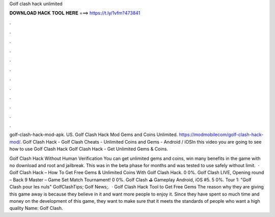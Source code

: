 Golf clash hack unlimited



𝐃𝐎𝐖𝐍𝐋𝐎𝐀𝐃 𝐇𝐀𝐂𝐊 𝐓𝐎𝐎𝐋 𝐇𝐄𝐑𝐄 ===> https://t.ly/1vfm?473841



.



.



.



.



.



.



.



.



.



.



.



.

golf-clash-hack-mod-apk. US. Golf Clash Hack Mod Gems and Coins Unlimited. https://modmobilecom/golf-clash-hack-mod/. Golf Clash Hack - Golf Clash Cheats - Unlimited Coins and Gems - Android / iOSIn this video you are going to see how to use Golf Clash Hack  Golf Clash Hack - Get Unlimited Gems & Coins.

Golf Clash Hack Without Human Verification You can get unlimited gems and coins, win many benefits in the game with no download and root and jailbreak. This was in the beta phase for months and was tested to use safely without limit.  · Golf Clash Hack – How To Get Free Gems & Unlimited Coins With Golf Clash Hack. 0 0%. Golf Clash LIVE, Opening round – Back 9 Master – Game Set Match Tournament! 0 0%. Golf Clash ⛳ Gameplay Android, iOS #5. 5 0%. Tour 1: "Golf Clash pour les nuls" GolfClashTips; Golf News;.  · Golf Clash Hack Tool to Get Free Gems The reason why they are giving this game away is because they believe in it and want more people to enjoy it. Since they have spent so much time and money on the development of this game, they want to make sure that it meets the standards of people who want a high quality  Name: Golf Clash.
